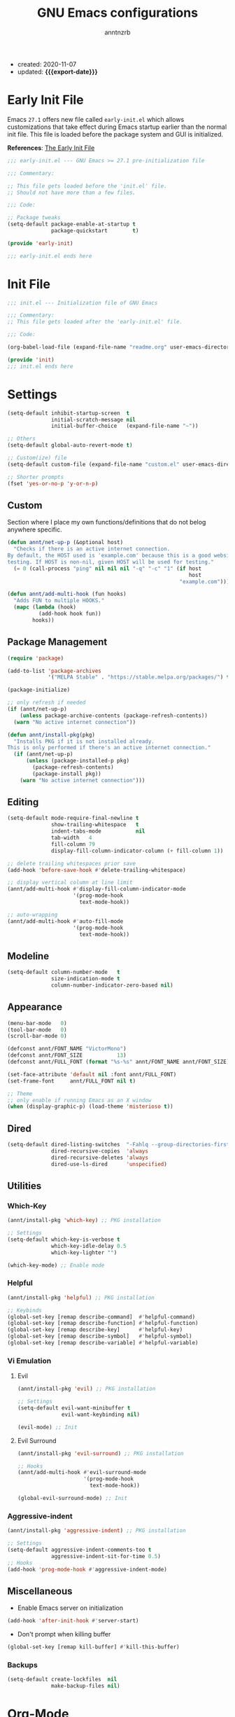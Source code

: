 #+TITLE: GNU Emacs configurations
#+AUTHOR: anntnzrb
#+EMAIL: anntnzrb@protonmail.com
#+PROPERTY: header-args :results silent
#+MACRO: export-date (eval (format-time-string "%F" (current-time)))

+ created: 2020-11-07
+ updated: *{{{export-date}}}*

* Table of Contents                                       :TOC_2_gh:noexport:
- [[#early-init-file][Early Init File]]
- [[#init-file][Init File]]
- [[#settings][Settings]]
  - [[#custom][Custom]]
  - [[#package-management][Package Management]]
  - [[#editing][Editing]]
  - [[#modeline][Modeline]]
  - [[#appearance][Appearance]]
  - [[#dired][Dired]]
  - [[#utilities][Utilities]]
  - [[#miscellaneous][Miscellaneous]]
- [[#org-mode][Org-Mode]]
- [[#programming][Programming]]
  - [[#version-control][Version Control]]
  - [[#language-server-protocol-lsp][Language Server Protocol (LSP)]]
  - [[#linting][Linting]]
  - [[#completion][Completion]]
  - [[#snippets][Snippets]]
  - [[#generic-formatter][Generic Formatter]]
  - [[#shell][Shell]]
  - [[#c][C]]
  - [[#rust][Rust]]
  - [[#emacs-lisp-elisp][Emacs Lisp (elisp)]]
  - [[#python][Python]]

* Early Init File

Emacs =27.1= offers new file called =early-init.el= which allows customizations
that take effect during Emacs startup earlier than the normal init file. This
file is loaded before the package system and GUI is initialized.

*References*: [[https://www.gnu.org/software/emacs/manual/html_node/emacs/Early-Init-File.html][The Early Init File]]

#+begin_src emacs-lisp :tangle "early-init.el"
;;; early-init.el --- GNU Emacs >= 27.1 pre-initialization file

;;; Commentary:

;; This file gets loaded before the 'init.el' file.
;; Should not have more than a few files.

;;; Code:

;; Package tweaks
(setq-default package-enable-at-startup t
              package-quickstart        t)

(provide 'early-init)

;;; early-init.el ends here
#+end_src

* Init File

#+begin_src emacs-lisp :tangle "init.el"
;;; init.el --- Initialization file of GNU Emacs

;;; Commentary:
;; This file gets loaded after the 'early-init.el' file.

;;; Code:

(org-babel-load-file (expand-file-name "readme.org" user-emacs-directory))

(provide 'init)
;;; init.el ends here
#+end_src

* Settings

#+begin_src emacs-lisp
(setq-default inhibit-startup-screen  t
              initial-scratch-message nil
              initial-buffer-choice   (expand-file-name "~"))

;; Others
(setq-default global-auto-revert-mode t)

;; Custom(ize) file
(setq-default custom-file (expand-file-name "custom.el" user-emacs-directory))

;; Shorter prompts
(fset 'yes-or-no-p 'y-or-n-p)
#+end_src

** Custom

Section where I place my own functions/definitions that do not belog anywhere
specific.

#+begin_src emacs-lisp
(defun annt/net-up-p (&optional host)
  "Checks if there is an active internet connection.
By default, the HOST used is 'example.com' because this is a good website for
testing. If HOST is non-nil, given HOST will be used for testing."
  (= 0 (call-process "ping" nil nil nil "-q" "-c" "1" (if host
                                                          host
                                                       "example.com"))))

(defun annt/add-multi-hook (fun hooks)
  "Adds FUN to multiple HOOKS."
  (mapc (lambda (hook)
          (add-hook hook fun))
        hooks))
#+end_src

** Package Management

#+begin_src emacs-lisp
(require 'package)

(add-to-list 'package-archives
             '("MELPA Stable" . "https://stable.melpa.org/packages/") t)

(package-initialize)

;; only refresh if needed
(if (annt/net-up-p)
    (unless package-archive-contents (package-refresh-contents))
  (warn "No active internet connection"))

(defun annt/install-pkg(pkg)
  "Installs PKG if it is not installed already.
This is only performed if there's an active internet connection."
  (if (annt/net-up-p)
      (unless (package-installed-p pkg)
        (package-refresh-contents)
        (package-install pkg))
    (warn "No active internet connection")))
#+end_src

** Editing

#+begin_src emacs-lisp
(setq-default mode-require-final-newline t
              show-trailing-whitespace   t
              indent-tabs-mode           nil
              tab-width   4
              fill-column 79
              display-fill-column-indicator-column (+ fill-column 1))

;; delete trailing whitespaces prior save
(add-hook 'before-save-hook #'delete-trailing-whitespace)

;; display vertical column at line limit
(annt/add-multi-hook #'display-fill-column-indicator-mode
                     '(prog-mode-hook
                       text-mode-hook))

;; auto-wrapping
(annt/add-multi-hook #'auto-fill-mode
                     '(prog-mode-hook
                       text-mode-hook))
#+end_src

** Modeline

#+begin_src emacs-lisp
(setq-default column-number-mode   t
              size-indication-mode t
              column-number-indicator-zero-based nil)
#+end_src

** Appearance

#+begin_src emacs-lisp
(menu-bar-mode   0)
(tool-bar-mode   0)
(scroll-bar-mode 0)

(defconst annt/FONT_NAME "VictorMono")
(defconst annt/FONT_SIZE           13)
(defconst annt/FULL_FONT (format "%s-%s" annt/FONT_NAME annt/FONT_SIZE))

(set-face-attribute 'default nil :font annt/FULL_FONT)
(set-frame-font     annt/FULL_FONT nil t)

;; Theme
;; only enable if running Emacs as an X window
(when (display-graphic-p) (load-theme 'misterioso t))
#+end_src

** Dired

#+begin_src emacs-lisp
(setq-default dired-listing-switches  "-Fahlq --group-directories-first"
              dired-recursive-copies  'always
              dired-recursive-deletes 'always
              dired-use-ls-dired      'unspecified)
#+end_src

** Utilities

*** Which-Key

#+begin_src emacs-lisp
(annt/install-pkg 'which-key) ;; PKG installation

;; Settings
(setq-default which-key-is-verbose t
              which-key-idle-delay 0.5
              which-key-lighter "")

(which-key-mode) ;; Enable mode
#+end_src

*** Helpful

#+begin_src emacs-lisp
(annt/install-pkg 'helpful) ;; PKG installation

;; Keybinds
(global-set-key [remap describe-command]  #'helpful-command)
(global-set-key [remap describe-function] #'helpful-function)
(global-set-key [remap describe-key]      #'helpful-key)
(global-set-key [remap describe-symbol]   #'helpful-symbol)
(global-set-key [remap describe-variable] #'helpful-variable)
#+end_src

*** Vi Emulation

**** Evil

#+begin_src emacs-lisp
(annt/install-pkg 'evil) ;; PKG installation

;; Settings
(setq-default evil-want-minibuffer t
              evil-want-keybinding nil)

(evil-mode) ;; Init
#+end_src

**** Evil Surround

#+begin_src emacs-lisp
(annt/install-pkg 'evil-surround) ;; PKG installation

;; Hooks
(annt/add-multi-hook #'evil-surround-mode
                     '(prog-mode-hook
                       text-mode-hook))

(global-evil-surround-mode) ;; Init
#+end_src

*** Aggressive-indent

#+begin_src emacs-lisp
(annt/install-pkg 'aggressive-indent) ;; PKG installation

;; Settings
(setq-default aggressive-indent-comments-too t
              aggressive-indent-sit-for-time 0.5)
;; Hooks
(add-hook 'prog-mode-hook #'aggressive-indent-mode)
#+end_src

** Miscellaneous

+ Enable Emacs server on initialization

#+begin_src emacs-lisp
(add-hook 'after-init-hook #'server-start)
#+end_src

+ Don't prompt when killing buffer

#+begin_src emacs-lisp
(global-set-key [remap kill-buffer] #'kill-this-buffer)
#+end_src

*** Backups

#+begin_src emacs-lisp
(setq-default create-lockfiles  nil
              make-backup-files nil)
#+end_src
* Org-Mode

#+begin_src emacs-lisp
(annt/install-pkg 'org) ;; PKG installation

;; Backends for Org Exportation
(setq-default org-export-backends '(html latex man md odt))


;; General Org settings
(setq-default org-export-with-email t
              org-edit-src-content-indentation 0
              org-confirm-babel-evaluate       nil)

;; Languages to work with Babel
(setq-default org-babel-load-languages
              '((emacs-lisp . t)
                (shell      . t)
                (C          . t)
                (python     . t)))

;; Templates
(require 'org-tempo) ;; needed for templates to work

(setq-default org-structure-template-alist
              '(("src" . "src")
                ;; languages
                ("el"  . "src emacs-lisp")
                ("sh"  . "src sh")
                ("c"   . "src c")
                ("py"  . "src python")
                ;; misc
                ("comm" . "comment")
                ("ex"   . "example")
                ("quo"  . "quote")))

;; Hooks
(add-hook 'org-mode-hook #'org-indent-mode)
#+end_src

*** Table of Contents for Org

#+begin_src emacs-lisp
(annt/install-pkg 'toc-org) ;; PKG installation

(add-hook 'org-mode-hook #'toc-org-mode)
#+end_src

* Programming

** Version Control

#+begin_src emacs-lisp
;; Follow some good git practices
(defconst annt/GIT_MSG_MAX_SIZE 50)

(setq-default git-commit-summary-max-length annt/GIT_MSG_MAX_SIZE
              git-commit-style-convention-checks
              '(non-empty-second-line overlong-summary-line))
#+end_src

*** Magit

Interactive Git

#+begin_src emacs-lisp
(annt/install-pkg 'magit) ;; PKG install

;; Keybinds
(global-set-key (kbd "C-c g") 'magit-status)
#+end_src

** Language Server Protocol (LSP)

#+begin_src emacs-lisp
(annt/install-pkg 'lsp-mode)

;; Settings
(setq lsp-keymap-prefix "C-c l")
#+end_src

** Linting

#+begin_src emacs-lisp
(annt/install-pkg 'flycheck) ;; PKG install

;; Settings
(setq-default flycheck-mode-line-prefix "FlyCheck"
              flycheck-checker-error-threshold 100
              flycheck-display-errors-delay 1
              flycheck-idle-change-delay    1)
#+end_src

** Completion

#+begin_src emacs-lisp
(annt/install-pkg 'company) ;; PKG installation

;; Settings
(setq-default company-minimum-prefix-length 2
              company-idle-delay 0.25
              company-show-numbers ''t)
#+end_src

** Snippets

#+begin_src emacs-lisp
;; Settings
(annt/install-pkg 'yasnippet)          ;; PKG Installation
(annt/install-pkg 'yasnippet-snippets) ;; PKG Installation
(add-hook 'prog-mode-hook #'yas-minor-mode)
#+end_src

#+end_src
** Generic Formatter

#+begin_src emacs-lisp
(annt/install-pkg 'reformatter) ;; PKG installation
#+end_src

** Shell

#+begin_src emacs-lisp
(setq-default sh-backslash-column fill-column
              sh-indent-after-case 0)

;; Linting
(add-hook 'sh-mode-hook #'flycheck-mode)

;; Completion
(add-hook 'sh-mode-hook #'company-mode)
#+end_src

** C

#+begin_src emacs-lisp
;; GNU-styled with a few tweaks
(setq-default c-set-style "gnu"
              c-basic-offset 4)

;; Formatter
(defcustom c-fmt-command "uncrustify"
  "Command used to format C files."
  :group 'c
  :type  'file
  :safe  'stringp)

(reformatter-define c-fmt-command
  :group   'c
  :program "uncrustify"
  :args    '("--no-backup"))

;; keybind assignment for the formatter
(add-hook 'c-mode-hook (lambda ()
                         (local-set-key (kbd "C-c c f") 'c-fmt-command)))
#+end_src

** Rust

Rust programming is not part of Emacs, there's not even a hook for it.
[[https://github.com/rust-lang/rust-mode][Rust Mode]] accounts for this.

#+begin_src emacs-lisp
(annt/install-pkg 'rust-mode) ;; PKG install

;; Settings
(setq-default rust-always-locate-project-on-open t
              rust-format-on-save t)
#+end_src

[[Language Server Protocol (LSP) ]]for Rust. Flycheck and Company were not enough
for this for some reason, I might re-try them in the future. LSP works well for
now.

#+begin_src emacs-lisp
(add-hook 'rust-mode-hook #'lsp-deferred)
#+end_src

*** Package Manager for Rust

#+begin_src emacs-lisp
(annt/install-pkg 'cargo) ;; PKG install

;; Hooks
(add-hook 'rust-mode-hook 'cargo-minor-mode)
#+end_src

** Emacs Lisp (elisp)

#+begin_src emacs-lisp
;; Checkdoc
(setq-default checkdoc-verb-check-experimental-flag nil)

;; Linting
(add-hook 'emacs-lisp-mode-hook #'flycheck-mode)

;; Completion
(add-hook 'emacs-lisp-mode-hook #'company-mode)
#+end_src
** Python

#+begin_src emacs-lisp
;; Linting
(add-hook 'python-mode-hook #'flycheck-mode)

;; Completion
(add-hook 'python-mode-hook #'company-mode)
#+end_src
